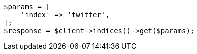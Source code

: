 // indices/get-index.asciidoc:11

[source, php]
----
$params = [
    'index' => 'twitter',
];
$response = $client->indices()->get($params);
----
